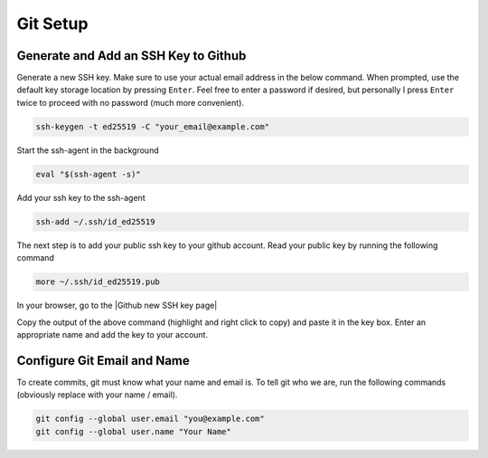Git Setup
=========

Generate and Add an SSH Key to Github
-------------------------------------

Generate a new SSH key. Make sure to use your actual email address in the below command. When prompted, use the default key storage location by pressing ``Enter``. Feel free to enter a password if desired, but personally I press ``Enter`` twice to proceed with no password (much more convenient).

.. code:: bash

    ssh-keygen -t ed25519 -C "your_email@example.com"

Start the ssh-agent in the background

.. code:: bash

    eval "$(ssh-agent -s)"

Add your ssh key to the ssh-agent

.. code:: bash

    ssh-add ~/.ssh/id_ed25519

The next step is to add your public ssh key to your github account. Read your public key by running the following command

.. code:: bash

    more ~/.ssh/id_ed25519.pub

In your browser, go to the |Github new SSH key page|

Copy the output of the above command (highlight and right click to copy) and paste it in the key box. Enter an appropriate name and add the key to your account.
    
.. |Github new SSH key page| raw:: html

    <a href="https://github.com/settings/ssh/new" target="_blank">Github new SSH key page</a>

Configure Git Email and Name
----------------------------

To create commits, git must know what your name and email is. To tell git who we are, run the following commands (obviously replace with your name / email).

.. code:: bash

    git config --global user.email "you@example.com"
    git config --global user.name "Your Name"

